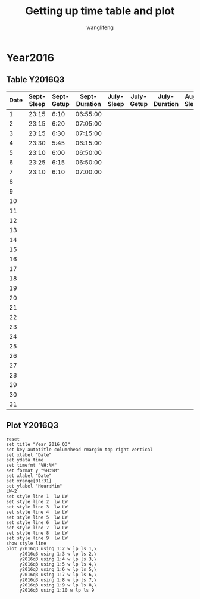 #+AUTHOR: wanglifeng
#+TITLE: Getting up time table and plot
* Year2016
** Table Y2016Q3
#+tblname: y2016q3
|------+------------+------------+---------------+------------+------------+---------------+-----------+-----------+--------------|
| Date | Sept-Sleep | Sept-Getup | Sept-Duration | July-Sleep | July-Getup | July-Duration | Aug-Sleep | Aug-Getup | Aug-Duration |
|------+------------+------------+---------------+------------+------------+---------------+-----------+-----------+--------------|
|    1 |      23:15 |       6:10 |      06:55:00 |            |            |               |           |           |              |
|------+------------+------------+---------------+------------+------------+---------------+-----------+-----------+--------------|
|    2 |      23:15 |       6:20 |      07:05:00 |            |            |               |           |           |              |
|------+------------+------------+---------------+------------+------------+---------------+-----------+-----------+--------------|
|    3 |      23:15 |       6:30 |      07:15:00 |            |            |               |           |           |              |
|------+------------+------------+---------------+------------+------------+---------------+-----------+-----------+--------------|
|    4 |      23:30 |       5:45 |      06:15:00 |            |            |               |           |           |              |
|------+------------+------------+---------------+------------+------------+---------------+-----------+-----------+--------------|
|    5 |      23:10 |       6:00 |      06:50:00 |            |            |               |           |           |              |
|------+------------+------------+---------------+------------+------------+---------------+-----------+-----------+--------------|
|    6 |      23:25 |       6:15 |      06:50:00 |            |            |               |           |           |              |
|------+------------+------------+---------------+------------+------------+---------------+-----------+-----------+--------------|
|    7 |      23:10 |       6:10 |      07:00:00 |            |            |               |           |           |              |
|------+------------+------------+---------------+------------+------------+---------------+-----------+-----------+--------------|
|    8 |            |            |               |            |            |               |           |           |              |
|------+------------+------------+---------------+------------+------------+---------------+-----------+-----------+--------------|
|    9 |            |            |               |            |            |               |           |           |              |
|------+------------+------------+---------------+------------+------------+---------------+-----------+-----------+--------------|
|   10 |            |            |               |            |            |               |           |           |              |
|------+------------+------------+---------------+------------+------------+---------------+-----------+-----------+--------------|
|   11 |            |            |               |            |            |               |           |           |              |
|------+------------+------------+---------------+------------+------------+---------------+-----------+-----------+--------------|
|   12 |            |            |               |            |            |               |           |           |              |
|------+------------+------------+---------------+------------+------------+---------------+-----------+-----------+--------------|
|   13 |            |            |               |            |            |               |           |           |              |
|------+------------+------------+---------------+------------+------------+---------------+-----------+-----------+--------------|
|   14 |            |            |               |            |            |               |           |           |              |
|------+------------+------------+---------------+------------+------------+---------------+-----------+-----------+--------------|
|   15 |            |            |               |            |            |               |           |           |              |
|------+------------+------------+---------------+------------+------------+---------------+-----------+-----------+--------------|
|   16 |            |            |               |            |            |               |           |           |              |
|------+------------+------------+---------------+------------+------------+---------------+-----------+-----------+--------------|
|   17 |            |            |               |            |            |               |           |           |              |
|------+------------+------------+---------------+------------+------------+---------------+-----------+-----------+--------------|
|   18 |            |            |               |            |            |               |           |           |              |
|------+------------+------------+---------------+------------+------------+---------------+-----------+-----------+--------------|
|   19 |            |            |               |            |            |               |           |           |              |
|------+------------+------------+---------------+------------+------------+---------------+-----------+-----------+--------------|
|   20 |            |            |               |            |            |               |           |           |              |
|------+------------+------------+---------------+------------+------------+---------------+-----------+-----------+--------------|
|   21 |            |            |               |            |            |               |           |           |              |
|------+------------+------------+---------------+------------+------------+---------------+-----------+-----------+--------------|
|   22 |            |            |               |            |            |               |           |           |              |
|------+------------+------------+---------------+------------+------------+---------------+-----------+-----------+--------------|
|   23 |            |            |               |            |            |               |           |           |              |
|------+------------+------------+---------------+------------+------------+---------------+-----------+-----------+--------------|
|   24 |            |            |               |            |            |               |           |           |              |
|------+------------+------------+---------------+------------+------------+---------------+-----------+-----------+--------------|
|   25 |            |            |               |            |            |               |           |           |              |
|------+------------+------------+---------------+------------+------------+---------------+-----------+-----------+--------------|
|   26 |            |            |               |            |            |               |           |           |              |
|------+------------+------------+---------------+------------+------------+---------------+-----------+-----------+--------------|
|   27 |            |            |               |            |            |               |           |           |              |
|------+------------+------------+---------------+------------+------------+---------------+-----------+-----------+--------------|
|   28 |            |            |               |            |            |               |           |           |              |
|------+------------+------------+---------------+------------+------------+---------------+-----------+-----------+--------------|
|   29 |            |            |               |            |            |               |           |           |              |
|------+------------+------------+---------------+------------+------------+---------------+-----------+-----------+--------------|
|   30 |            |            |               |            |            |               |           |           |              |
|------+------------+------------+---------------+------------+------------+---------------+-----------+-----------+--------------|
|   31 |            |            |               |            |            |               |           |           |              |
|------+------------+------------+---------------+------------+------------+---------------+-----------+-----------+--------------|
#+TBLFM: $4=$3-$2+24*60*60;T
** Plot Y2016Q3
#+BEGIN_SRC gnuplot :var y2016q3=y2016q3  :exports both :file img/y2016q3.png
reset
set title "Year 2016 Q3"
set key autotitle columnhead rmargin top right vertical
set xlabel "Date"
set ydata time
set timefmt "%H:%M"
set format y "%H:%M"
set xlabel "Date"
set xrange[01:31]
set ylabel "Hour:Min"
LW=2
set style line 1  lw LW
set style line 2  lw LW
set style line 3  lw LW
set style line 4  lw LW
set style line 5  lw LW
set style line 6  lw LW
set style line 7  lw LW
set style line 8  lw LW
set style line 9  lw LW
show style line
plot y2016q3 using 1:2 w lp ls 1,\
     y2016q3 using 1:3 w lp ls 2,\
     y2016q3 using 1:4 w lp ls 3,\
     y2016q3 using 1:5 w lp ls 4,\
     y2016q3 using 1:6 w lp ls 5,\
     y2016q3 using 1:7 w lp ls 6,\
     y2016q3 using 1:8 w lp ls 7,\
     y2016q3 using 1:9 w lp ls 8,\
     y2016q3 using 1:10 w lp ls 9
#+END_SRC

#+RESULTS:
[[file:img/y2016q3.png]]
